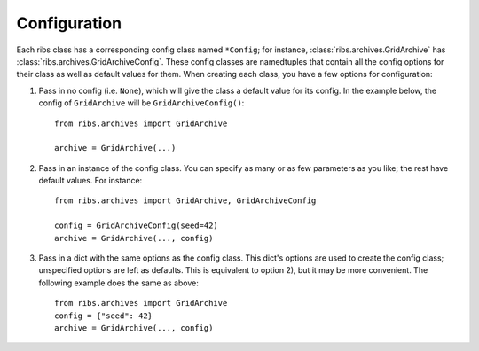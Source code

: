 Configuration
=============

Each ribs class has a corresponding config class named ``*Config``; for
instance, :class:`ribs.archives.GridArchive` has
:class:`ribs.archives.GridArchiveConfig`. These config classes are namedtuples
that contain all the config options for their class as well as default values
for them. When creating each class, you have a few options for configuration:

1. Pass in no config (i.e. ``None``), which will give the class a default value
   for its config. In the example below, the config of ``GridArchive`` will be
   ``GridArchiveConfig()``::

    from ribs.archives import GridArchive

    archive = GridArchive(...)

2. Pass in an instance of the config class. You can specify as many or as few
   parameters as you like; the rest have default values. For instance::

    from ribs.archives import GridArchive, GridArchiveConfig

    config = GridArchiveConfig(seed=42)
    archive = GridArchive(..., config)

3. Pass in a dict with the same options as the config class. This dict's
   options are used to create the config class; unspecified options are left as
   defaults. This is equivalent to option 2), but it may be more convenient.
   The following example does the same as above::

    from ribs.archives import GridArchive
    config = {"seed": 42}
    archive = GridArchive(..., config)
